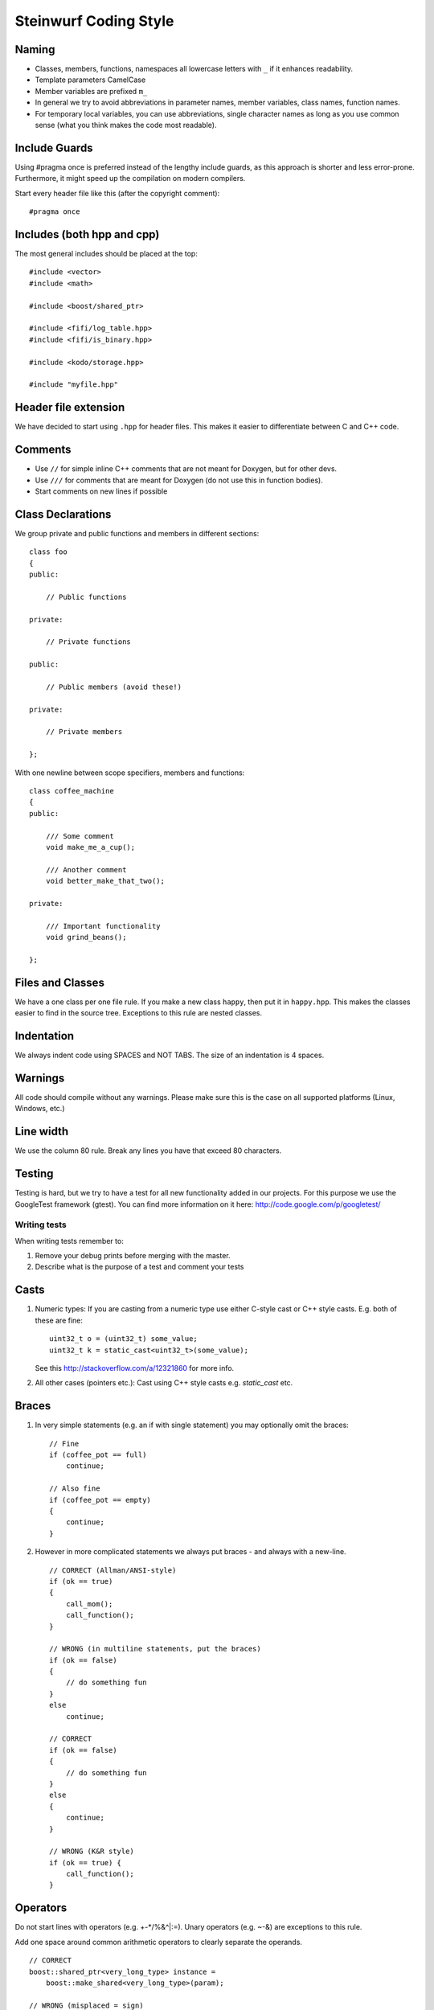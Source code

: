 Steinwurf Coding Style
======================

Naming
------

* Classes, members, functions, namespaces all lowercase letters with
  ``_`` if it enhances readability.
* Template parameters CamelCase
* Member variables are prefixed ``m_``
* In general we try to avoid abbreviations in parameter names, member variables, class names, function names.
* For temporary local variables, you can use abbreviations, single character names as 
  long as you use common sense (what you think makes the code most readable).



Include Guards
--------------

Using #pragma once is preferred instead of the lengthy include guards, as this approach is shorter and less error-prone. Furthermore, it might speed up the compilation on modern compilers.

Start every header file like this (after the copyright comment):
::
  #pragma once


Includes (both hpp and cpp)
---------------------------

The most general includes should be placed at the top:
::
  #include <vector>
  #include <math>

  #include <boost/shared_ptr>

  #include <fifi/log_table.hpp>
  #include <fifi/is_binary.hpp>

  #include <kodo/storage.hpp>
  
  #include "myfile.hpp"


Header file extension
---------------------

We have decided to start using ``.hpp`` for header files. This makes it easier to differentiate between C and C++ code.

Comments
--------
- Use ``//`` for simple inline C++ comments that are not meant for Doxygen, but for other devs.
- Use ``///`` for comments that are meant for Doxygen (do not use this in function bodies).
- Start comments on new lines if possible 

Class Declarations
-------------------

We group private and public functions and members in different sections:
::
  class foo
  {
  public:

      // Public functions

  private:

      // Private functions

  public:

      // Public members (avoid these!)

  private:

      // Private members

  };

With one newline between scope specifiers, members and functions:
::
  class coffee_machine
  {
  public:

      /// Some comment
      void make_me_a_cup();

      /// Another comment
      void better_make_that_two();

  private:

      /// Important functionality
      void grind_beans();

  };

Files and Classes
-----------------
We have a one class per one file rule. If you make a new class ``happy``, then
put it in ``happy.hpp``. This makes the classes easier to find in the
source tree. Exceptions to this rule are nested classes.

Indentation
-----------
We always indent code using SPACES and NOT TABS. The size of an indentation 
is 4 spaces.

Warnings
--------
All code should compile without any warnings. Please make sure this is the case on all supported platforms (Linux, Windows, etc.)

Line width
----------
We use the column 80 rule. Break any lines you have that exceed 80 characters.

Testing
-------
Testing is hard, but we try to have a test for all new functionality added in our
projects. For this purpose we use the GoogleTest framework (gtest). You can
find more information on it here: http://code.google.com/p/googletest/

Writing tests
.............
When writing tests remember to:

1. Remove your debug prints before merging with the master. 
2. Describe what is the purpose of a test and comment your tests

Casts
-----

1. Numeric types: If you are casting from a numeric type use either 
   C-style cast or C++ style casts. E.g. both of these are fine:
   ::
     uint32_t o = (uint32_t) some_value;
     uint32_t k = static_cast<uint32_t>(some_value);

   See this http://stackoverflow.com/a/12321860 for more info.

2. All other cases (pointers etc.): Cast using C++ style casts e.g. `static_cast` etc. 

Braces
------

1. In very simple statements (e.g. an if with single statement) you may optionally omit the braces:
   ::
     // Fine
     if (coffee_pot == full)
         continue;

     // Also fine
     if (coffee_pot == empty)
     { 
         continue;
     }

2. However in more complicated statements we always put braces - and always with a new-line.
   ::
     // CORRECT (Allman/ANSI-style)
     if (ok == true)
     {
         call_mom();
         call_function();
     }

     // WRONG (in multiline statements, put the braces)
     if (ok == false)
     {
         // do something fun
     }
     else
         continue;

     // CORRECT 
     if (ok == false)
     {
         // do something fun
     }
     else
     {
         continue;
     }
     
     // WRONG (K&R style)
     if (ok == true) {
         call_function();
     }
     
Operators
---------
Do not start lines with operators (e.g. +-\*/%&^|:=). Unary operators (e.g. ~-&) are exceptions to this rule.

Add one space around common arithmetic operators to clearly separate the operands.
::
  // CORRECT
  boost::shared_ptr<very_long_type> instance =
      boost::make_shared<very_long_type>(param);
            
  // WRONG (misplaced = sign)
  boost::shared_ptr<very_long_type> instance
      = boost::make_shared<very_long_type>(param);
      
  // CORRECT
  m_pep = m_pep * std::pow(base, losses + 1.0) +
          (1.0 - std::pow(base, losses));
  
  // WRONG (misplaced + sign)
  m_pep = m_pep * std::pow(base, losses + 1.0)
          + (1.0 - std::pow(base, losses));
          
  // WRONG (missing spaces)
  m_pep=m_pep*std::pow(base,losses+1.0)+
        (1.0-std::pow(base,losses));
          
Padding
-------
Padding can greatly improve the readability of long code lines. Always try to keep symmetry and indent continuation lines so that the code is aligned with the counterpart symbols in the previous line. For example:
::
  // Long method signature
  void fake_loopback::send(const uint8_t* data, uint32_t size,
                           const address& address, uint16_t port,
                           fake_udp_socket* socket)
  
  // Member initializer list
  mutable_storage() :
      m_data(0),
      m_size(0)
  {
      // Constructor body
  }
  
  // Stack of mixin layers
  template<class Field>
  class on_the_fly_encoder : public
      // Payload Codec API
      payload_encoder<
      // Codec Header API
      systematic_encoder<
      symbol_id_encoder<
      // Symbol ID API
      plain_symbol_id_writer<
      // Coefficient Generator API
      storage_aware_generator<
      uniform_generator<
      // Codec API
      encode_symbol_tracker<
      zero_symbol_encoder<
      linear_block_encoder<
      storage_aware_encoder<
      // Coefficient Storage API
      coefficient_info<
      // Symbol Storage API
      deep_symbol_storage<
      storage_bytes_used<
      storage_block_info<
      // Finite Field API
      finite_field_math<typename fifi::default_field<Field>::type,
      finite_field_info<Field,
      // Factory API
      final_coder_factory_pool<
      // Final type
      on_the_fly_encoder<Field>
      > > > > > > > > > > > > > > > > >
  { };


Declaring pointers and references
---------------------------------

The * and & characters should be part of the type names, and not the variable names. 
::
  // CORRECT (C++-style)
  int* pValue;

  // WRONG (C-style)
  int *pValue;

  // CORRECT (C++-style)
  void add(const complex& x, const complex& y)
  {
  }

  // WRONG (C-style)
  void add(const complex &x, const complex &y)
  {
  }

The following regular expressions are helpful to check&replace any violations for this rule:
::
  Find &: ([\w>])\s+&(\w)
  Replace with: $1& $2
  Find *: ([\w>])\s+\*(\w) 
  Replace with: $1* $2
  Watch out for return statements like: return *io_ptr;
  Regex to find trailing whitespace: [ \t]+(?=\r?$)
